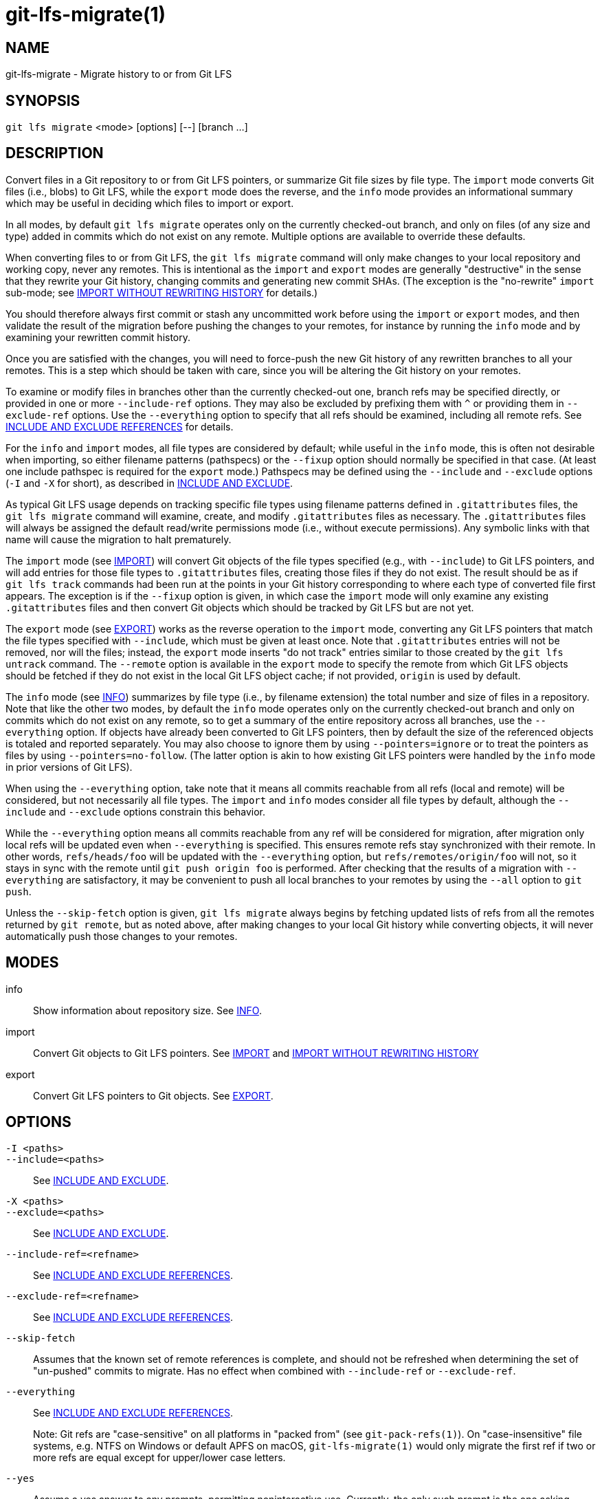 = git-lfs-migrate(1)

== NAME

git-lfs-migrate - Migrate history to or from Git LFS

== SYNOPSIS

`git lfs migrate` <mode> [options] [--] [branch ...]

== DESCRIPTION

Convert files in a Git repository to or from Git LFS pointers, or
summarize Git file sizes by file type. The `import` mode converts Git
files (i.e., blobs) to Git LFS, while the `export` mode does the
reverse, and the `info` mode provides an informational summary which may
be useful in deciding which files to import or export.

In all modes, by default `git lfs migrate` operates only on the
currently checked-out branch, and only on files (of any size and type)
added in commits which do not exist on any remote. Multiple options are
available to override these defaults.

When converting files to or from Git LFS, the `git lfs migrate` command
will only make changes to your local repository and working copy, never
any remotes. This is intentional as the `import` and `export` modes are
generally "destructive" in the sense that they rewrite your Git history,
changing commits and generating new commit SHAs. (The exception is the
"no-rewrite" `import` sub-mode; see <<_import_without_rewriting_history>>
for details.)

You should therefore always first commit or stash any uncommitted work
before using the `import` or `export` modes, and then validate the
result of the migration before pushing the changes to your remotes, for
instance by running the `info` mode and by examining your rewritten
commit history.

Once you are satisfied with the changes, you will need to force-push the
new Git history of any rewritten branches to all your remotes. This is a
step which should be taken with care, since you will be altering the Git
history on your remotes.

To examine or modify files in branches other than the currently
checked-out one, branch refs may be specified directly, or provided in
one or more `--include-ref` options. They may also be excluded by
prefixing them with `^` or providing them in `--exclude-ref` options.
Use the `--everything` option to specify that all refs should be
examined, including all remote refs. See <<_include_and_exclude_references>>
for details.

For the `info` and `import` modes, all file types are considered by
default; while useful in the `info` mode, this is often not desirable
when importing, so either filename patterns (pathspecs) or the `--fixup`
option should normally be specified in that case. (At least one include
pathspec is required for the `export` mode.) Pathspecs may be defined
using the `--include` and `--exclude` options (`-I` and `-X` for short),
as described in <<_include_and_exclude>>.

As typical Git LFS usage depends on tracking specific file types using
filename patterns defined in `.gitattributes` files, the
`git lfs migrate` command will examine, create, and modify
`.gitattributes` files as necessary. The `.gitattributes` files will
always be assigned the default read/write permissions mode (i.e.,
without execute permissions). Any symbolic links with that name will
cause the migration to halt prematurely.

The `import` mode (see <<_import>>) will convert Git objects of the file
types specified (e.g., with `--include`) to Git LFS pointers, and will
add entries for those file types to `.gitattributes` files, creating
those files if they do not exist. The result should be as if
`git lfs track` commands had been run at the points in your Git history
corresponding to where each type of converted file first appears. The
exception is if the `--fixup` option is given, in which case the
`import` mode will only examine any existing `.gitattributes` files and
then convert Git objects which should be tracked by Git LFS but are not
yet.

The `export` mode (see <<_export>>) works as the reverse operation to the
`import` mode, converting any Git LFS pointers that match the file types
specified with `--include`, which must be given at least once. Note that
`.gitattributes` entries will not be removed, nor will the files;
instead, the `export` mode inserts "do not track" entries similar to
those created by the `git lfs untrack` command. The `--remote` option is
available in the `export` mode to specify the remote from which Git LFS
objects should be fetched if they do not exist in the local Git LFS
object cache; if not provided, `origin` is used by default.

The `info` mode (see <<_info>>) summarizes by file type (i.e., by filename
extension) the total number and size of files in a repository. Note that
like the other two modes, by default the `info` mode operates only on
the currently checked-out branch and only on commits which do not exist
on any remote, so to get a summary of the entire repository across all
branches, use the `--everything` option. If objects have already been
converted to Git LFS pointers, then by default the size of the
referenced objects is totaled and reported separately. You may also
choose to ignore them by using `--pointers=ignore` or to treat the
pointers as files by using `--pointers=no-follow`. (The latter option is
akin to how existing Git LFS pointers were handled by the `info` mode in
prior versions of Git LFS).

When using the `--everything` option, take note that it means all commits
reachable from all refs (local and remote) will be considered, but not
necessarily all file types. The `import` and `info` modes consider all file
types by default, although the `--include` and `--exclude` options constrain
this behavior.

While the `--everything` option means all commits reachable from any
ref will be considered for migration, after migration only local refs will
be updated even when `--everything` is specified. This ensures remote
refs stay synchronized with their remote. In other words, `refs/heads/foo`
will be updated with the `--everything` option, but `refs/remotes/origin/foo`
will not, so it stays in sync with the remote until `git push origin foo`
is performed.  After checking that the results of a migration with
`--everything` are satisfactory, it may be convenient to push all local
branches to your remotes by using the `--all` option to `git push`.

Unless the `--skip-fetch` option is given, `git lfs migrate` always
begins by fetching updated lists of refs from all the remotes returned
by `git remote`, but as noted above, after making changes to your local
Git history while converting objects, it will never automatically push
those changes to your remotes.

== MODES

info::
  Show information about repository size. See <<_info>>.
import::
  Convert Git objects to Git LFS pointers. See <<_import>> and
  <<_import_without_rewriting_history>>
export::
  Convert Git LFS pointers to Git objects. See <<_export>>.

== OPTIONS

`-I <paths>`::
`--include=<paths>`::
  See <<_include_and_exclude>>.
`-X <paths>`::
`--exclude=<paths>`::
  See <<_include_and_exclude>>.
`--include-ref=<refname>`::
  See <<_include_and_exclude_references>>.
`--exclude-ref=<refname>`::
  See <<_include_and_exclude_references>>.
`--skip-fetch`::
  Assumes that the known set of remote references is complete, and should not be
  refreshed when determining the set of "un-pushed" commits to migrate. Has no
  effect when combined with `--include-ref` or `--exclude-ref`.
`--everything`::
  See <<_include_and_exclude_references>>.
+
Note: Git refs are "case-sensitive" on all platforms in "packed from"
(see `git-pack-refs(1)`). On "case-insensitive" file systems, e.g. NTFS
on Windows or default APFS on macOS, `git-lfs-migrate(1)` would only
migrate the first ref if two or more refs are equal except for
upper/lower case letters.
`--yes`::
  Assume a yes answer to any prompts, permitting noninteractive use. Currently,
  the only such prompt is the one asking whether to overwrite (destroy) any
  working copy changes. Thus, specifying this option may cause data loss if you
  are not careful.
`[branch ...]`::
  Migrate only the set of branches listed. If not given, `git-lfs-migrate(1)`
  will migrate the currently checked out branch.
+
References beginning with `^` will be excluded, whereas branches that do
not begin with `^` will be included.
+
If any of `--include-ref` or `--exclude-ref` are given, the checked out
branch will not be appended, but branches given explicitly will be
appended.

=== INFO

The `info` mode summarizes the sizes of file objects present in the Git
history. It supports all the core `migrate` options and these additional
ones:

`--above=<size>`::
  Only count files whose individual filesize is above the given size. `size` may
  be specified as a number of bytes, or a number followed by a storage unit,
  e.g., "1b", "20 MB", "3 TiB", etc.
+
If a set of files sharing a common extension has no files in that set
whose individual size is above the given `--above` no files no entry for
that set will be shown.
`--top=<n>`::
  Only display the top `n` entries, ordered by how many total files match the
  given pathspec. The default is to show only the top 5 entries. When existing
  Git LFS objects are found, an extra, separate "LFS Objects" line is output in
  addition to the top `n` entries, unless the `--pointers` option is used to
  change this behavior.
`--unit=<unit>`::
  Format the number of bytes in each entry as a quantity of the storage unit
  provided. Valid units include:
** b, kib, mib, gib, tib, pib - for IEC storage units
** b, kb, mb, gb, tb, pb - for SI storage units
+
If a `--unit` is not specified, the largest unit that can fit the number
of counted bytes as a whole number quantity is chosen.
`--pointers=[follow|no-follow|ignore]`::
  Treat existing Git LFS pointers in the history according to one of three
  alternatives. In the default `follow` case, if any pointers are found, an
  additional separate "LFS Objects" line item is output which summarizes the
  total number and size of the Git LFS objects referenced by pointers. In the
  `ignore` case, any pointers are simply ignored, while the `no-follow` case
  replicates the behavior of the `info` mode in older Git LFS versions and
  treats any pointers it finds as if they were regular files, so the output
  totals only include the contents of the pointers, not the contents of the
  objects to which they refer.
`--fixup`::
  Infer `--include` and `--exclude` filters on a per-commit basis based on the
  `.gitattributes` files in a repository. In practice, this option counts any
  filepaths which should be tracked by Git LFS according to the repository's
  `.gitattributes` file(s), but aren't already pointers. The `.gitattributes`
  files are not reported, in contrast to the normal output of the `info` mode.
  This option is incompatible with explicitly given `--include`, `--exclude`
  filters and with any `--pointers` setting other than `ignore`, hence `--fixup`
  implies `--pointers=ignore` if it is not explicitly set.

The format of the output shows the filename pattern, the total size of
the file objects (excluding those below the `--above` threshold, if one
was defined), and the ratio of the number of files above the threshold
to the total number of files; this ratio is also shown as a percentage.
For example:

....
*.gif               93 MB   9480/10504 files(s)  90%
*.png               14 MB    1732/1877 files(s)  92%
....

By default only the top five entries are shown, but `--top` allows for
more or fewer to be output as desired.

=== IMPORT

The `import` mode migrates objects present in the Git history to pointer
files tracked and stored with Git LFS. It supports all the core
`migrate` options and these additional ones:

`--verbose`::
  Print the commit oid and filename of migrated files to STDOUT.
`--above=<size>`::
  Only migrate files whose individual filesize is above the given size. `size`
  may be specified as a number of bytes, or a number followed by a storage unit,
  e.g., "1b", "20 MB", "3 TiB", etc. This option cannot be used with the
  `--include`, `--exclude`, and `--fixup` options.
`--object-map=<path>`::
  Write to `path` a file with the mapping of each rewritten commits. The file
  format is CSV with this pattern: `OLD-SHA`,`NEW-SHA`
`--no-rewrite`::
  Migrate objects to Git LFS in a new commit without rewriting Git history.
  Please note that when this option is used, the `migrate import` command will
  expect a different argument list, specialized options will become available,
  and the core `migrate` options will be ignored.
  See <<_import_without_rewriting_history>>.
`--fixup`::
  Infer `--include` and `--exclude` filters on a per-commit basis based on the
  `.gitattributes` files in a repository. In practice, this option imports any
  filepaths which should be tracked by Git LFS according to the repository's
  `.gitattributes` file(s), but aren't already pointers. This option is
  incompatible with explicitly given `--include`, `--exclude` filters.

If `--no-rewrite` is not provided and `--include` or `--exclude` (`-I`,
`-X`, respectively) are given, the `.gitattributes` will be modified to
include any new filepath patterns as given by those flags.

If `--no-rewrite` is not provided and neither of those flags are given,
the gitattributes will be incrementally modified to include new filepath
extensions as they are rewritten in history.

=== IMPORT WITHOUT REWRITING HISTORY

The `import` mode has a special sub-mode enabled by the `--no-rewrite`
flag. This sub-mode will migrate objects to pointers as in the base
`import` mode, but will do so in a new commit without rewriting Git
history. When using this sub-mode, the base `migrate` options, such as
`--include-ref`, will be ignored, as will those for the base `import`
mode. The `migrate` command will also take a different argument list. As
a result of these changes, `--no-rewrite` will only operate on the
current branch - any other interested branches must have the generated
commit merged in.

The `--no-rewrite` sub-mode supports the following options and
arguments:

`-m <message>`::
`--message=<message>`::
  Specifies a commit message for the newly created commit.
[file ...]::
  The list of files to import. These files must be tracked by
  patterns specified in the gitattributes.

If `--message` is given, the new commit will be created with the
provided message. If no message is given, a commit message will be
generated based on the file arguments.

=== EXPORT

The `export` mode migrates Git LFS pointer files present in the Git
history out of Git LFS, converting them into their corresponding object
files. It supports all the core `migrate` options and these additional
ones:

`--verbose`::
  Print the commit oid and filename of migrated files to
  STDOUT.
`--object-map=<path>`::
  Write to `path` a file with the mapping of each rewritten commit. The file
  format is CSV with this pattern: `OLD-SHA`,`NEW-SHA`
`--remote=<git-remote>`::
  Download LFS objects from the provided `git-remote` during the export. If not
  provided, defaults to `origin`.

The `export` mode requires at minimum a pattern provided with the
`--include` argument to specify which files to export. Files matching
the `--include` patterns will be removed from Git LFS, while files
matching the `--exclude` patterns will retain their Git LFS status. The
export command will modify the `.gitattributes` to set/unset any
filepath patterns as given by those flags.

== INCLUDE AND EXCLUDE

You can specify that `git lfs migrate` should only convert files whose
pathspec matches the `--include` glob patterns and does not match the
`--exclude` glob patterns, either to reduce total migration time or to
only migrate part of your repo. Multiple patterns may be given using
commas as delimiters.

Pattern matching is done so as to be functionally equivalent to the
pattern matching format of `.gitattributes`. In addition to simple file
extension matches (e.g., `*.gif`) patterns may also specify directory
paths, in which case the `path/**` format may be used to match
recursively.

Note that this form of pattern matching for the `--include` and
`--exclude` options used by the `git lfs migrate` command is unique
among the suite of `git lfs` commands. Other commands which also take
these options, such as `git lfs ls-files`, use the gitignore(5) form of
pattern matching instead.

== INCLUDE AND EXCLUDE REFERENCES

You can specify that `git lfs migrate` should only convert files added
in commits reachable from certain references, namely those defined using
one or more `--include-ref` options, and should ignore files in commits
reachable from references defined in `--exclude-ref` options.

....
        D---E---F
       /         \
  A---B------C    refs/heads/my-feature
   \          \
    \          refs/heads/main
     \
      refs/remotes/origin/main
....

In the above configuration, the following commits are reachable by each
ref:

....
refs/heads/main:           C, B, A
refs/heads/my-feature:     F, E, D, B, A
refs/remote/origin/main:   A
....

The following `git lfs migrate` options would, therefore, include
commits F, E, D, C, and B, but exclude commit A:

....
  --include-ref=refs/heads/my-feature
  --include-ref=refs/heads/main
  --exclude-ref=refs/remotes/origin/main
....

The presence of flag `--everything` indicates that all commits reachable
from all local and remote references should be migrated (but note that
the remote refs themselves will not be updated).

== EXAMPLES

=== Migrate unpushed commits

A common use case for the migrate command is to convert large Git
objects to LFS before pushing your commits. By default, it only scans
commits that don't exist on any remote, so long as the repository is
non-bare.

First, run `git lfs migrate info` to list the file types taking up the
most space in your repository:

....
$ git lfs migrate info
Fetching remote refs: ..., done
Sorting commits: ..., done
Examining commits: 100% (1/1), done
*.mp3   284 MB    1/1 files(s)  100%
*.pdf   42 MB     8/8 files(s)  100%
*.psd   9.8 MB  15/15 files(s)  100%
*.ipynb 6.9 MB    6/6 files(s)  100%
*.csv   5.8 MB    2/2 files(s)  100%
....

Now, you can run `git lfs migrate import` to convert some file types to
LFS:

....
$ git lfs migrate import --include="*.mp3,*.psd"
Fetching remote refs: ..., done
Sorting commits: ..., done
Rewriting commits: 100% (1/1), done
  main  d2b959babd099fe70da1c1512e2475e8a24de163 -> 136e706bf1ae79643915c134e17a6c933fd53c61
Updating refs: ..., done
....

If after conversion you find that some files in your working directory
have been replaced with Git LFS pointers, this is normal, and the
working copies of these files can be repopulated with their full
expected contents by using `git lfs checkout`.

=== Migrate local history

You can also migrate the entire history of your repository:

....
# Check for large files and existing Git LFS objects in your local main branch
$ git lfs migrate info --include-ref=main

# Check for large files and existing Git LFS objects in every branch
$ git lfs migrate info --everything

# Check for large files in every branch, ignoring any existing Git LFS objects,
# and listing the top 100 or fewer results
$ git lfs migrate info --everything --pointers=ignore --top=100
....

The same flags will work in `import` mode:

....
# Convert all zip files in your main branch
$ git lfs migrate import --include-ref=main --include="*.zip"

# Convert all zip files in every local branch
$ git lfs migrate import --everything --include="*.zip"

# Convert all files over 100K in every local branch
$ git lfs migrate import --everything --above=100Kb
....

Note: This will require a force-push to any existing Git remotes. Using
the `--all` option when force-pushing may be convenient if many local refs
were updated, e.g., after importing to Git LFS with the `--everything`
option.

=== Migrate without rewriting local history

You can also migrate files without modifying the existing history of
your repository. Note that in the examples below, files in
subdirectories are not included because they are not explicitly
specified.

Without a specified commit message:

....
$ git lfs migrate import --no-rewrite test.zip *.mp3 *.psd
....

With a specified commit message:

....
$ git lfs migrate import --no-rewrite \
  -m "Import test.zip, .mp3, .psd files in root of repo" \
  test.zip *.mp3 *.psd
....

=== Migrate from Git LFS

If you no longer wish to use Git LFS for some or all of your files, you can
use the `export` mode to convert Git LFS objects into regular Git blobs again.

The `export` mode requires at least one `--include` pathspec, and will
download any objects not found locally from your `origin` Git remote, or
from the Git remote you specify with the `--remote` option.

....
# Convert all zip Git LFS objects to files in your main branch
$ git lfs migrate export --include-ref=main --include="*.zip"

# Convert all zip Git LFS objects to files in every local branch,
# fetching any object data not cached locally from the my-remote Git remote
$ git lfs migrate export --everything --include="*.zip" --remote=my-remote

# Convert all Git LFS objects to files in every local branch
$ git lfs migrate export --everything --include="*"
....

Note: This will require a force-push to any existing Git remotes. Using
the `--all` option when force-pushing may be convenient if many local refs
were updated, e.g., after exporting from Git LFS with the `--everything`
option.

== SEE ALSO

git-lfs-checkout(1), git-lfs-ls-files(1), git-lfs-track(1),
git-lfs-untrack(1), gitattributes(5), gitignore(5).

Part of the git-lfs(1) suite.
